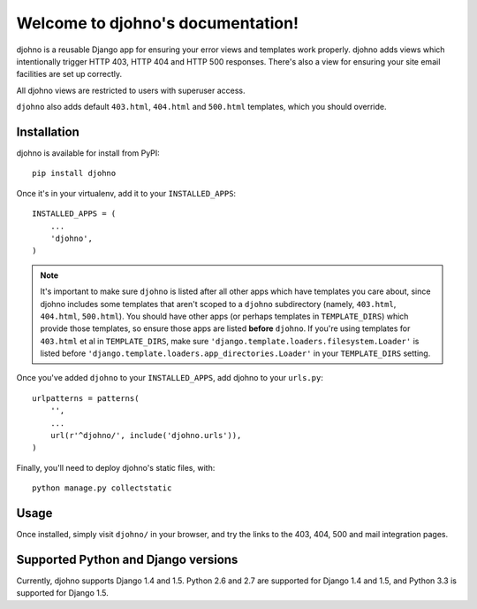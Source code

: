 Welcome to djohno's documentation!
==================================

djohno is a reusable Django app for ensuring your error views and
templates work properly. djohno adds views which intentionally trigger
HTTP 403, HTTP 404 and HTTP 500 responses. There's also a view for
ensuring your site email facilities are set up correctly.

All djohno views are restricted to users with superuser access.

``djohno`` also adds default ``403.html``, ``404.html`` and
``500.html`` templates, which you should override.

Installation
------------

djohno is available for install from PyPI::

    pip install djohno

Once it's in your virtualenv, add it to your ``INSTALLED_APPS``::

    INSTALLED_APPS = (
        ...
        'djohno',
    )

.. note::

   It's important to make sure ``djohno`` is listed after all other
   apps which have templates you care about, since djohno includes
   some templates that aren't scoped to a ``djohno`` subdirectory
   (namely, ``403.html``, ``404.html``, ``500.html``). You should have
   other apps (or perhaps templates in ``TEMPLATE_DIRS``) which
   provide those templates, so ensure those apps are listed **before**
   ``djohno``. If you're using templates for ``403.html`` et al in
   ``TEMPLATE_DIRS``, make sure
   ``'django.template.loaders.filesystem.Loader'`` is listed before
   ``'django.template.loaders.app_directories.Loader'`` in your
   ``TEMPLATE_DIRS`` setting.

Once you've added ``djohno`` to your ``INSTALLED_APPS``, add djohno to
your ``urls.py``::

    urlpatterns = patterns(
        '',
        ...
        url(r'^djohno/', include('djohno.urls')),
    )

Finally, you'll need to deploy djohno's static files, with::

    python manage.py collectstatic

Usage
-----

Once installed, simply visit ``djohno/`` in your browser, and try the
links to the 403, 404, 500 and mail integration pages.

Supported Python and Django versions
------------------------------------

Currently, djohno supports Django 1.4 and 1.5. Python 2.6 and 2.7 are
supported for Django 1.4 and 1.5, and Python 3.3 is supported for
Django 1.5.
